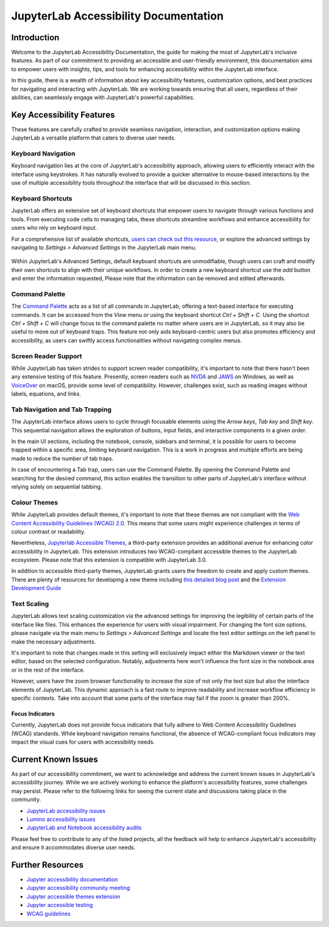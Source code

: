 .. Copyright (c) Jupyter Development Team.
.. Distributed under the terms of the Modified BSD License.

JupyterLab Accessibility Documentation
======================================

Introduction
------------

Welcome to the JupyterLab Accessibility Documentation, the guide for making the most of JupyterLab's inclusive features. As part of our commitment to providing an accessible and user-friendly environment, this documentation aims to empower users with insights, tips, and tools for enhancing accessibility within the JupyterLab interface.

In this guide, there is a wealth of information about key accessibility features, customization options, and best practices for navigating and interacting with JupyterLab. We are working towards ensuring that all users, regardless of their abilities, can seamlessly engage with
JupyterLab's powerful capabilities.

Key Accessibility Features
--------------------------

These features are carefully crafted to provide seamless navigation, interaction, and customization options making JupyterLab a versatile platform that caters to diverse user needs.

Keyboard Navigation
^^^^^^^^^^^^^^^^^^^

Keyboard navigation lies at the core of JupyterLab's accessibility approach, allowing users to efficiently interact with the interface using keystrokes. It has naturally evolved to provide a quicker alternative to mouse-based interactions by the use of multiple accessibility tools throughout the interface that will be discussed in this section.

Keyboard Shortcuts
^^^^^^^^^^^^^^^^^^

JupyterLab offers an extensive set of keyboard shortcuts that empower users to navigate through various functions and tools. From executing code cells to managing tabs, these shortcuts streamline workflows and enhance accessibility for users who rely on keyboard input.

For a comprehensive list of available shortcuts, `users can check out this resource <https://jupyterlab.readthedocs.io/en/stable/user/commands.html#commands-list>`_, or explore the advanced settings by navigating to `Settings > Advanced Settings` in the JupyterLab main menu.

.. figure:: ./images/accessibility/keyboard_shortcuts.png
   :alt: The JupyterLab Advanced Settings Editor with the Keyboard Shortcuts section open. Under a selected keyboard shortcut listing there is a button to add another shortcut.

Within JupyterLab's Advanced Settings, default keyboard shortcuts are unmodifiable, though users can craft and modify their own shortcuts to align with their unique workflows. In order to create a new keyboard shortcut use the `add` button and enter the information requested,
Please note that the information can be removed and edited afterwards.

Command Palette
^^^^^^^^^^^^^^^

The `Command Palette <https://jupyterlab.readthedocs.io/en/latest/user/commands.html#command-palette>`_ acts as a list of all commands in JupyterLab, offering a text-based interface for executing commands. It can be accessed from the `View` menu or using the keyboard shortcut `Ctrl + Shift + C`. Using the shortcut `Ctrl + Shift + C` will change focus to the command palette no matter where users are in JupyterLab, so it may also be useful to move out of keyboard traps. This feature not only aids keyboard-centric users but also promotes efficiency and
accessibility, as users can swiftly access functionalities without navigating complex menus.

.. figure:: ./images/accessibility/Command_Palette.png
   :alt: JupyterLab notebook editor with the modal command palette opened. There is a list filter at the top and a truncated list of commands with shortcuts below.

Screen Reader Support
^^^^^^^^^^^^^^^^^^^^^

While JupyterLab has taken strides to support screen reader compatibility, it's important to note that there hasn't been any extensive testing of this feature. Presently, screen readers such as `NVDA <https://www.nvaccess.org/download/>`_ and `JAWS <https://www.freedomscientific.com/products/software/jaws/>`_ on Windows, as well as `VoiceOver <https://support.apple.com/en-ng/guide/voiceover/welcome/mac>`_ on macOS, provide some level of compatibility. However, challenges exist, such as reading images without labels, equations, and links.

Tab Navigation and Tab Trapping
^^^^^^^^^^^^^^^^^^^^^^^^^^^^^^^

The JupyterLab interface allows users to cycle through focusable elements using the `Arrow keys`, `Tab key` and `Shift key`. This sequential navigation allows the exploration of buttons, input fields, and interactive components in a given order.

In the main UI sections, including the notebook, console, sidebars and terminal, it is possible for users to become trapped within a specific area, limiting keyboard navigation. This is a work in progress and multiple efforts are being made to reduce the number of tab traps.

In case of encountering a Tab trap, users can use the Command Palette. By opening the Command Palette and searching for the desired command, this action enables the transition to other parts of JupyterLab's interface without relying solely on sequential tabbing.

Colour Themes
^^^^^^^^^^^^^

While JupyterLab provides default themes, it's important to note that these themes are not compliant with the `Web Content Accessibility Guidelines (WCAG) 2.0 <https://www.w3.org/TR/WCAG20/>`_. This means that some users might experience challenges in terms of colour contrast or readability.

Nevertheless, `Jupyterlab Accessible Themes <https://github.com/Quansight-Labs/jupyterlab-accessible-themes>`_, a third-party extension provides an additional avenue for enhancing color accessibility in JupyterLab. This extension introduces two WCAG-compliant accessible themes to the JupyterLab ecosystem. Please note that this extension is compatible with JupyterLab 3.0.

In addition to accessible third-party themes, JupyterLab grants users the freedom to create and apply custom themes. There are plenty of resources for developing a new theme including `this detailed blog post
<https://labs.quansight.org/blog/2020/12/jupyterlab-winter-theme>`_ and
the `Extension Development Guide
<https://jupyterlab.readthedocs.io/en/latest/extension/extension_dev.html>`_

Text Scaling
^^^^^^^^^^^^

JupyterLab allows text scaling customization via the advanced settings for improving the legibility of certain parts of the interface like files. This enhances the experience for users with visual impairment. For changing the font size options, please navigate via the main menu to
`Settings > Advanced Settings` and locate the text editor settings on the left panel to make the necessary adjustments.

It's important to note that changes made in this setting will exclusively impact either the Markdown viewer or the text editor, based on the selected configuration. Notably, adjustments here won't influence the font size in the notebook area or in the rest of the interface.

However, users have the zoom browser functionality to increase the size of not only the text size but also the interface elements of JupyterLab. This dynamic approach is a fast route to improve readability and increase workflow efficiency in specific contexts. Take into account that some parts of the interface may fail if the zoom is greater than 200%.

-----------------------------------
Focus Indicators
-----------------------------------

Currently, JupyterLab does not provide focus indicators that fully adhere to Web Content Accessibility Guidelines (WCAG) standards. While keyboard navigation remains functional, the absence of WCAG-compliant focus indicators may impact the visual cues for users with accessibility needs.


Current Known Issues
--------------------

As part of our accessibility commitment, we want to acknowledge and address the current known issues in JupyterLab's accessibility journey. While we are actively working to enhance the platform's accessibility features, some challenges may persist. Please refer to the following
links for seeing the current state and discussions taking place in the community.

-  `JupyterLab accessibility issues <https://github.com/jupyterlab/jupyterlab/issues?q=is%3Aopen+is%3Aissue+label%3Atag%3AAccessibility>`_

-  `Lumino accessibility issues <https://github.com/jupyterlab/lumino/issues?q=is%3Aopen+is%3Aissue+label%3Aaccessibility>`_

-  `JupyterLab and Notebook accessibility audits <https://jupyter-accessibility.readthedocs.io/en/latest/audits/index.html>`_

Please feel free to contribute to any of the listed projects, all the feedback will help to enhance JupyterLab's accessibility and ensure it accommodates diverse user needs.



Further Resources
-----------------

-  `Jupyter accessibility documentation <https://jupyter-accessibility.readthedocs.io/en/latest/index.html>`_

-  `Jupyter accessibility community meeting <https://github.com/jupyter/accessibility/tree/main/docs/community/meeting-minutes>`_

-  `Jupyter accessible themes extension <https://github.com/Quansight-Labs/jupyterlab-accessible-themes>`_

-  `Jupyter accessible testing <https://github.com/Quansight-Labs/jupyter-a11y-testing>`_

-  `WCAG guidelines <https://www.w3.org/WAI/standards-guidelines/wcag/>`_

